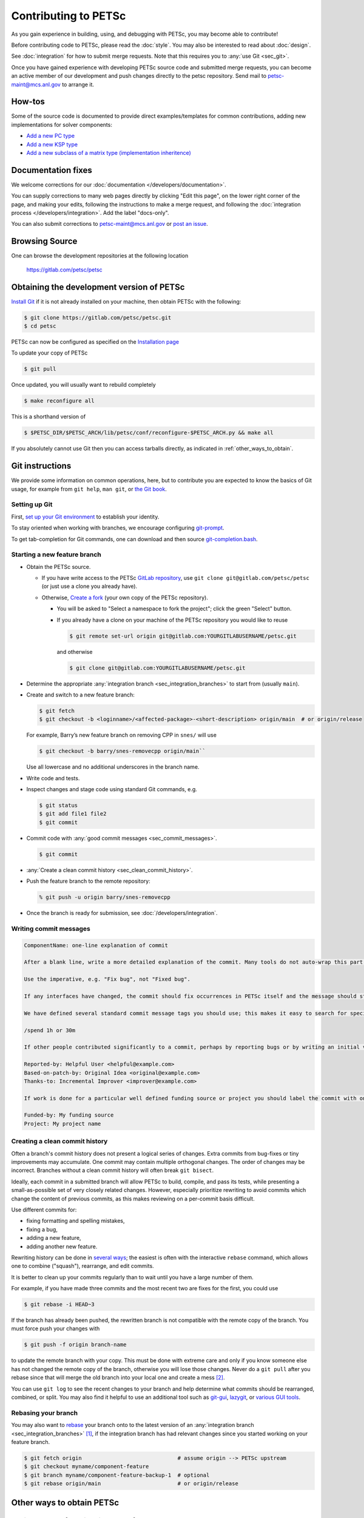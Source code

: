 =====================
Contributing to PETSc
=====================

As you gain experience in building, using, and debugging with PETSc, you
may become able to contribute!

Before contributing code to PETSc, please read the :doc:`style`. You may also
be interested to read about :doc:`design`.

See :doc:`integration` for how to submit merge requests. Note that this requires
you to :any:`use Git <sec_git>`.

Once you have gained experience with developing PETSc source code and submitted merge requests, you
can become an active member of our development and push changes directly
to the petsc repository. Send mail to petsc-maint@mcs.anl.gov to
arrange it.

How-tos
=======

Some of the source code is documented to provide direct examples/templates for common
contributions, adding new implementations for solver components:

* `Add a new PC type <https://gitlab.com/petsc/petsc/-/blob/main/src/ksp/pc/impls/jacobi/jacobi.c>`__
* `Add a new KSP type <https://gitlab.com/petsc/petsc/-/blob/main/src/ksp/ksp/impls/cg/cg.c.html>`__
* `Add a new subclass of a matrix type (implementation inheritence) <https://gitlab.com/petsc/petsc/-/blob/main/src/mat/impls/aij/seq/superlu/superlu.c.html>`__

.. _sec_doc_fixes:

Documentation fixes
===================
We welcome corrections for our :doc:`documentation </developers/documentation>`.

You can supply corrections to many web pages directly by clicking "Edit this page", on the lower right corner of the page, and
making your edits, following the instructions to make a merge request, and following the :doc:`integration process </developers/integration>`.
Add the label "docs-only".

You can also submit corrections to petsc-maint@mcs.anl.gov or `post an issue <https://gitlab.com/petsc/petsc/-/issues>`__.


Browsing Source
===============

One can browse the development repositories at the following location

 https://gitlab.com/petsc/petsc

Obtaining the development version of PETSc
==========================================

`Install Git <https://git-scm.com/downloads>`__ if it is not already installed on your machine, then obtain PETSc with the following:

.. code-block:: console

  $ git clone https://gitlab.com/petsc/petsc.git
  $ cd petsc

PETSc can now be configured as specified on the
`Installation page <https://petsc.org/release/install/>`__

To update your copy of PETSc

.. code-block:: console

  $ git pull

Once updated, you will usually want to rebuild completely

.. code-block:: console

  $ make reconfigure all

This is a shorthand version of

.. code-block:: console

  $ $PETSC_DIR/$PETSC_ARCH/lib/petsc/conf/reconfigure-$PETSC_ARCH.py && make all

If you absolutely cannot use Git then you can access tarballs directly, as indicated in :ref:`other_ways_to_obtain`.

.. _sec_git:

Git instructions
================

We provide some information on common operations, here, but to contribute you are expected to know the basics of Git usage, for example from ``git help``, ``man git``, or `the Git book <https://git-scm.com/book/en/>`__.

.. _sec_setup_git:

Setting up Git
--------------

First, `set up your Git environment <https://git-scm.com/book/en/v2/Getting-Started-First-Time-Git-Setup>`__ to establish your identity.

To stay oriented when working with branches, we encourage configuring
`git-prompt <https://raw.github.com/git/git/master/contrib/completion/git-prompt.sh>`__.

To get tab-completion for Git commands, one can download and then source
`git-completion.bash <https://raw.github.com/git/git/master/contrib/completion/git-completion.bash>`__.


.. _sec_developing_a_new_feature:

Starting a new feature branch
-----------------------------

- Obtain the PETSc source.

  - If you have write access to the PETSc `GitLab repository <https://gitlab.com/petsc/petsc>`__, use ``git clone git@gitlab.com/petsc/petsc``  (or just use a clone you already have).
  - Otherwise, `Create a fork <https://gitlab.com/petsc/petsc/-/forks/new>`__ (your own copy of the PETSc repository).

    - You will be asked to "Select a namespace to fork the project"; click the green "Select" button.
    - If you already have a clone on your machine of the PETSc repository you would like to reuse

      .. code-block:: console

           $ git remote set-url origin git@gitlab.com:YOURGITLABUSERNAME/petsc.git

      and otherwise

      .. code-block:: console

          $ git clone git@gitlab.com:YOURGITLABUSERNAME/petsc.git

-  Determine the appropriate :any:`integration branch <sec_integration_branches>` to start from (usually ``main``).
-  Create and switch to a new feature branch:

   .. code-block:: console

        $ git fetch
        $ git checkout -b <loginname>/<affected-package>-<short-description> origin/main  # or origin/release

   For example, Barry’s new feature branch on removing CPP in ``snes/`` will
   use

   .. code-block:: console

     $ git checkout -b barry/snes-removecpp origin/main``

   Use all lowercase and no additional underscores in the branch name.

-  Write code and tests.

-  Inspect changes and stage code using standard Git commands, e.g.

   .. code-block:: console

      $ git status
      $ git add file1 file2
      $ git commit

-  Commit code with :any:`good commit messages <sec_commit_messages>`.

   .. code-block:: console

      $ git commit

-  :any:`Create a clean commit history <sec_clean_commit_history>`.

-  Push the feature branch to the remote repository:

   .. code-block:: console

     % git push -u origin barry/snes-removecpp

- Once the branch is ready for submission, see :doc:`/developers/integration`.

.. _sec_commit_messages:

Writing commit messages
-----------------------

.. code-block:: none

   ComponentName: one-line explanation of commit

   After a blank line, write a more detailed explanation of the commit. Many tools do not auto-wrap this part, so wrap paragraph text at a reasonable length. Commit messages are meant for other people to read, possibly months or years later, so describe the rationale for the change in a manner that will make sense later, and which will be provide helpful search terms.

   Use the imperative, e.g. "Fix bug", not "Fixed bug".

   If any interfaces have changed, the commit should fix occurrences in PETSc itself and the message should state its impact on users.

   We have defined several standard commit message tags you should use; this makes it easy to search for specific types of contributions. Multiple tags may be used in the same commit message.

   /spend 1h or 30m

   If other people contributed significantly to a commit, perhaps by reporting bugs or by writing an initial version of the patch, acknowledge them using tags at the end of the commit message.

   Reported-by: Helpful User <helpful@example.com>
   Based-on-patch-by: Original Idea <original@example.com>
   Thanks-to: Incremental Improver <improver@example.com>

   If work is done for a particular well defined funding source or project you should label the commit with one or more of the tags

   Funded-by: My funding source
   Project: My project name

.. _sec_clean_commit_history:

Creating a clean commit history
-------------------------------

Often a branch's commit history does not present a logical series of changes.
Extra commits from bug-fixes or tiny improvements may accumulate. One commit may contain multiple orthogonal changes. The order of changes may be incorrect. Branches without a clean commit history will often break ``git bisect``.

Ideally, each commit in a submitted branch will allow PETSc to build, compile, and pass its tests, while presenting a small-as-possible set of very closely related changes.
However, especially prioritize rewriting to avoid commits which change the content of previous commits, as this makes reviewing on a per-commit basis difficult.

Use different commits for:

- fixing formatting and spelling mistakes,

- fixing a bug,

- adding a new feature,

- adding another new feature.

Rewriting history can be done in `several ways <https://git-scm.com/book/en/v2/Git-Tools-Rewriting-History>`__; the easiest is often with the interactive ``rebase`` command, which allows one to combine ("squash"), rearrange, and edit commits.

It is better to clean up your commits regularly than to wait until you have a large number of them.

For example, if you have made three commits and the most recent two are fixes for the first, you could use

.. code-block:: console

   $ git rebase -i HEAD~3


If the branch has already been pushed, the rewritten branch is not compatible with the remote copy of the branch. You must force push your changes with

.. code-block:: console

   $ git push -f origin branch-name

to update the remote branch with your copy. This must be done with extreme care and only if you know someone else has not changed the remote copy of the branch,
otherwise you will lose those changes. Never do a ``git pull`` after you rebase since that will merge the old branch into your local one and create a mess [#block_ugly_pull_merge]_.

You can use ``git log`` to see the recent changes to your branch and help determine what commits should be rearranged, combined, or split.
You may also find it helpful to use an additional tool such as
`git-gui <https://git-scm.com/docs/git-gui/>`__, `lazygit <https://github.com/jesseduffield/lazygit>`__, or `various GUI tools <https://git-scm.com/downloads/guis>`__.



.. _sec_rebasing:

Rebasing your branch
--------------------

You may also want to `rebase <https://git-scm.com/book/en/v2/Git-Branching-Rebasing>`__ your branch onto to the latest version of an :any:`integration branch <sec_integration_branches>` [#rebase_not_merge_upstream]_, if the integration branch has had relevant changes since you started working on your feature branch.

.. code-block:: console

  $ git fetch origin                              # assume origin --> PETSc upstream
  $ git checkout myname/component-feature
  $ git branch myname/component-feature-backup-1  # optional
  $ git rebase origin/main                        # or origin/release

.. _other_ways_to_obtain:

Other ways to obtain PETSc
==========================

Getting a tarball of the git main branch of PETSc
---------------------------------------------------
Use the following URL: https://gitlab.com/petsc/petsc/get/main.tar.gz

This mode is useful if you are on a machine where you cannot install
Git or if it has a firewall blocking http downloads.

After the tarballs is obtained - do the following:

.. code-block:: console

   $ tar zxf petsc-petsc-CHANGESET.tar.gz
   $ mv petsc-petsc-CHANGESET petsc

To update this copy of petsc, re-download the above tarball.
The URL above gets the latest changes immediately when they are pushed to the repository.

Getting the nightly tarball of the git main branch of PETSc
-------------------------------------------------------------

The nightly tarball will be equivalent to the release
tarball - with all the documentation built. Use the following URL:

http://ftp.mcs.anl.gov/pub/petsc/petsc-main.tar.gz

To update your copy of petsc simply get a new copy of the tar file.
The tar file at the ftp site is updated once each night [around midnight
Chicago time] with the latest changes to the development version of PETSc.

.. rubric:: Footnotes

.. [#rebase_not_merge_upstream] Rebasing is generally preferable to `merging an upstream branch <http://yarchive.net/comp/linux/git_merges_from_upstream.html>`__.

.. [#block_ugly_pull_merge] You may wish to `make it impossible to perform these usually-undesired "non fast-forward" merges when pulling <https://git-scm.com/docs/git-config#Documentation/git-config.txt-pullff>`__, with ``git config --global pull.ff only``.
